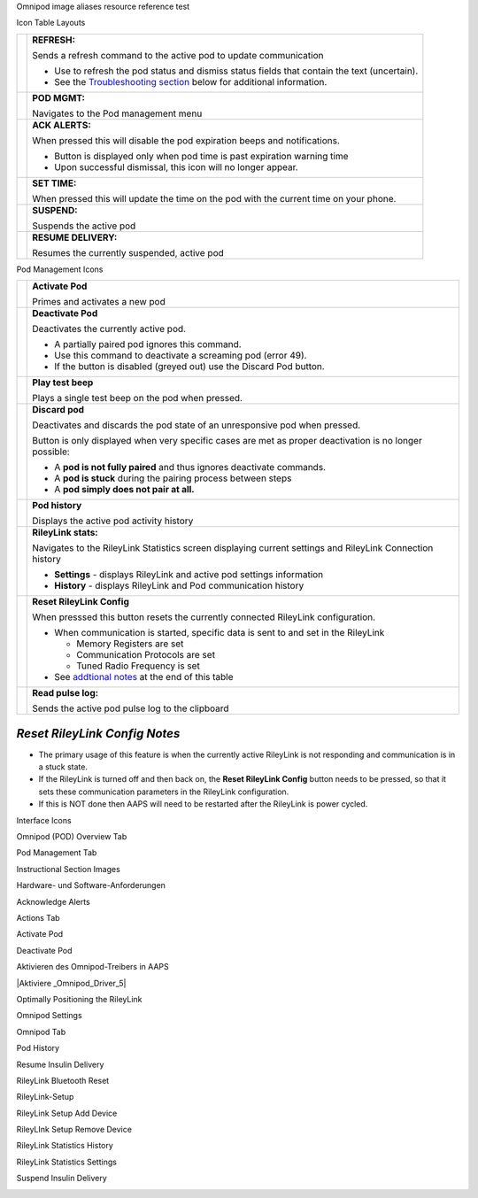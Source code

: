 ..
	Omnipod image aliases resource file for referencing images by name in the Omnipod RST documentation file

..
	Interface Icons

..
	Omnipod (POD) Overview Tab

.. |ack_alerts|                    image:: ICONS/omnipod_overview_ack_alerts.png
.. |pod_management|                image:: ICONS/omnipod_overview_pod_management.png
.. |refresh_pod_status|            image:: /docs/EN/images/omnipod/ICONS/omnipod_overview_refresh_pod_status.png
.. |resume|               	   image:: ICONS/omnipod_overview_resume.png
.. |set_time|                      image:: ICONS/omnipod_overview_set_time.png
.. |suspend|                       image:: ICONS/omnipod_overview_suspend.png

..
	Pod Management Tab

.. |activate_pod|                  image:: ICONS/omnipod_overview_pod_management_activate_pod.png
.. |deactivate_pod|                image:: ICONS/omnipod_overview_pod_management_deactivate_pod.png
.. |discard_pod|                   image:: ICONS/omnipod_overview_pod_management_discard_pod.png
.. |play_test_beep|                image:: ICONS/omnipod_overview_pod_management_play_test_beep.png
.. |pod_history|                   image:: ICONS/omnipod_overview_pod_management_pod_history.png
.. |pulse_log|                     image:: ICONS/omnipod_overview_pod_management_pulse_log.png
.. |reset_rileylink_config|        image:: ICONS/omnipod_overview_pod_management_reset_rileylink_config.png
.. |rileylink_stats|               image:: ICONS/omnipod_overview_pod_management_rileylink_stats.png


..
	Instructional Section Images
	
..
	Hardware- und Software-Anforderungen
.. |EmaLink|				image:: EmaLink.png
.. |LoopLink|				image:: LoopLink.png
.. |OrangeLink|				image:: OrangeLink.png	
.. |RileyLink|				image:: RileyLink.png	
.. |Android_phone|			image:: Android_phone.png	
.. |Omnipod_Pod|			image:: Omnipod_Pod.png

..
		Acknowledge Alerts
.. |Acknowledge_Alerts_1|               image:: Acknowledge_Alerts_1.png
.. |Acknowledge_Alerts_2|               image:: Acknowledge_Alerts_2.png
.. |Acknowledge_Alerts_3|               image:: Acknowledge_Alerts_3.png
.. |Acknowledge_Alerts_4|               image:: Acknowledge_Alerts_4.png
.. |Acknowledge_Alerts_5|               image:: Acknowledge_Alerts_5.png

..
	Actions Tab
.. |Actions_Tab|                  	image:: Actions_Tab.png

..
	Activate Pod
.. |Activate_Pod_1|                     image:: Activate_Pod_1.png
.. |Activate_Pod_2|                     image:: Activate_Pod_2.png
.. |Activate_Pod_3|                     image:: Activate_Pod_3.png
.. |Activate_Pod_4|                     image:: Activate_Pod_4.png
.. |Activate_Pod_5|                     image:: Activate_Pod_5.png
.. |Activate_Pod_6|                     image:: Activate_Pod_6.png
.. |Activate_Pod_7|                     image:: Activate_Pod_7.png
.. |Activate_Pod_8|                     image:: Activate_Pod_8.png
.. |Activate_Pod_9|                     image:: Activate_Pod_9.png
.. |Activate_Pod_10|                    image:: Activate_Pod_10.png
.. |Activate_Pod_11|                    image:: Activate_Pod_11.png
.. |Activate_Pod_12|                    image:: Activate_Pod_12.png
.. |Activate_Pod_13|                    image:: Activate_Pod_13.png
.. |Activate_Pod_14|                    image:: Activate_Pod_14.png
.. |Activate_Pod_15|                    image:: Activate_Pod_15.png

..
	Deactivate Pod
.. |Deactivate_Pod_1|                   image:: Deactivate_Pod_1.png
.. |Deactivate_Pod_2|                   image:: Deactivate_Pod_2.png
.. |Deactivate_Pod_3|                   image:: Deactivate_Pod_3.png
.. |Deactivate_Pod_4|                   image:: Deactivate_Pod_4.png
.. |Deactivate_Pod_5|                   image:: Deactivate_Pod_5.png
.. |Deactivate_Pod_6|                   image:: Deactivate_Pod_6.png
.. |Deactivate_Pod_7|                   image:: Deactivate_Pod_7.png
.. |Deactivate_Pod_8|                   image:: Deactivate_Pod_8.png
.. |Deactivate_Pod_9|                   image:: Deactivate_Pod_9.png
.. |Deactivate_Pod_10|                  image:: Deactivate_Pod_10.png

..
	Aktivieren des Omnipod-Treibers in AAPS
.. |Enable_Omnipod_Driver_1|            image:: Enable_Omnipod_Driver_1.png
.. |Enable_Omnipod_Driver_2|            image:: Enable_Omnipod_Driver_2.png
.. |Enable_Omnipod_Driver_3|            image:: Enable_Omnipod_Driver_3.png
.. |Enable_Omnipod_Driver_4|            image:: Enable_Omnipod_Driver_4.png
.. |Enable_Omnipod_Driver_5|            image:: Enable_Omnipod_Driver_5.png

..
	Optimally Positioning the RileyLink and Omnipod pod
.. |Omnipod_pod_and_RileyLink_Position|	image:: Omnipod_pod_and_RileyLink_Position.png
.. |Toroid_w_CS|                  		image:: Toroid_w_CS.png

..
	Omnipod Settings
.. |Omnipod_Settings_1|                 image:: Omnipod_Settings_1.png
.. |Omnipod_Settings_2|                 image:: Omnipod_Settings_2.png
.. |Omnipod_Settings_3|                 image:: Omnipod_Settings_3.png

..
	Omnipod Tab
.. |Omnipod_Tab|                  	image:: Omnipod_Tab.png
.. |Omnipod_Tab_Pod_Management|         image:: Omnipod_Tab_Pod_Management.png

..
	Pod History
.. |Pod_History_1|                  	image:: Pod_History_1.png
.. |Pod_History_2|                  	image:: Pod_History_2.png
.. |Pod_History_3|                  	image:: Pod_History_3.png
.. |Pod_History_4|                  	image:: Pod_History_4.png

..
	Resume Insulin Delivery
.. |Resume_Insulin_Delivery_1|          image:: Resume_Insulin_Delivery_1.png
.. |Resume_Insulin_Delivery_2|          image:: Resume_Insulin_Delivery_2.png
.. |Resume_Insulin_Delivery_3|          image:: Resume_Insulin_Delivery_3.png
.. |Resume_Insulin_Delivery_4|          image:: Resume_Insulin_Delivery_4.png

..
	RileyLink Bluetooth Reset
.. |RileyLink_Bluetooth_Reset_1|        image:: RileyLink_Bluetooth_Reset_1.png
.. |RileyLink_Bluetooth_Reset_2|        image:: RileyLink_Bluetooth_Reset_2.png
.. |RileyLink_Bluetooth_Reset_3|        image:: RileyLink_Bluetooth_Reset_3.png
.. |RileyLink_Bluetooth_Reset_4|        image:: RileyLink_Bluetooth_Reset_4.png
.. |RileyLink_Bluetooth_Reset_5|        image:: RileyLink_Bluetooth_Reset_5.png

..
	RileyLink-Setup
.. |RileyLink_Setup_1|                  image:: RileyLink_Setup_1.png
.. |RileyLink_Setup_2|                  image:: RileyLink_Setup_2.png
.. |RileyLink_Setup_3|                  image:: RileyLink_Setup_3.png
.. |RileyLink_Setup_4|                  image:: RileyLink_Setup_4.png
.. |RileyLink_Setup_5|                  image:: RileyLink_Setup_5.png
.. |RileyLink_Setup_6|                  image:: RileyLink_Setup_6.png

..
	RileyLink Setup Add Device
.. |RileyLink_Setup_Add_1|                  image:: RileyLink_Setup_Add_1.png
.. |RileyLink_Setup_Add_2|                  image:: RileyLink_Setup_Add_2.png
.. |RileyLink_Setup_Add_3|                  image:: RileyLink_Setup_Add_3.png
.. |RileyLink_Setup_Add_4|                  image:: RileyLink_Setup_Add_4.png

..
	RileyLink Setup Remove Device
.. |RileyLink_Setup_Remove_1|                  image:: RileyLink_Setup_Remove_1.png
.. |RileyLink_Setup_Remove_2|                  image:: RileyLink_Setup_Remove_2.png
.. |RileyLink_Setup_Remove_3|                  image:: RileyLink_Setup_Remove_3.png
.. |RileyLink_Setup_Remove_4|                  image:: RileyLink_Setup_Remove_4.png

..
	RileyLink Statistics History
.. |RileyLink_Statistics_History_1|     image:: RileyLink_Statistics_History_1.png
.. |RileyLink_Statistics_History_2|     image:: RileyLink_Statistics_History_2.png
.. |RileyLink_Statistics_History_3|     image:: RileyLink_Statistics_History_3.png

..
	RileyLink Statistics Settings
.. |RileyLink_Statistics_Settings_1|    image:: RileyLink_Statistics_Settings_1.png
.. |RileyLink_Statistics_Settings_2|    image:: RileyLink_Statistics_Settings_2.png
.. |RileyLink_Statistics_Settings_3|    image:: RileyLink_Statistics_Settings_3.png

..
	Suspend Insulin Delivery
.. |Suspend_Insulin_Delivery_1|         image:: Suspend_Insulin_Delivery_1.png
.. |Suspend_Insulin_Delivery_2|         image:: Suspend_Insulin_Delivery_2.png
.. |Suspend_Insulin_Delivery_3|         image:: Suspend_Insulin_Delivery_3.png
.. |Suspend_Insulin_Delivery_4|         image:: Suspend_Insulin_Delivery_4.png


Omnipod image aliases resource reference test

Icon Table Layouts

.. table:: 

   ====================  ===========================================
   |refresh_pod_status|  **REFRESH:** 
   			 
			 Sends a refresh command to the active pod to update communication
			 
			 * Use to refresh the pod status and dismiss status fields that contain the text (uncertain).
			 * See the `Troubleshooting section <#troubleshooting>`__ below for additional information.

   |pod_management|   	 **POD MGMT:**

			 Navigates to the Pod management menu
   |ack_alerts|		 **ACK ALERTS:**
   			 
			 When pressed this will disable the pod expiration beeps and notifications. 
			 
			 * Button is displayed only when pod time is past expiration warning time
			 * Upon successful dismissal, this icon will no longer appear.
			 
   |set_time|		 **SET TIME:**
   
			 When pressed this will update the time on the pod with the current time on your phone.
   |suspend|  		 **SUSPEND:**
   
			 Suspends the active pod
   |resume| 		 **RESUME DELIVERY:**
   
			 Resumes the currently suspended, active pod
   ====================  ===========================================
 

Pod Management Icons

.. table:: 

   =========================  ===========================================
   |activate_pod|	      **Activate Pod**
   
   			      Primes and activates a new pod

   |deactivate_pod|	      **Deactivate Pod**
 
 			      Deactivates the currently active pod.
			 
		   	      *  A partially paired pod ignores this command.
			      *  Use this command to deactivate a screaming pod (error 49).
			      *  If the button is disabled (greyed out) use the Discard Pod button.

   |play_test_beep| 	      **Play test beep**
 
 			      Plays a single test beep on the pod when pressed.

   |discard_pod|	      **Discard pod**

			      Deactivates and discards the pod state of an unresponsive pod when pressed.
			      
			      Button is only displayed when very specific cases are met as proper deactivation is no longer possible:

			      * A **pod is not fully paired** and thus ignores deactivate commands.
			      * A **pod is stuck** during the pairing process between steps
	 		      * A **pod simply does not pair at all.**

   |pod_history| 	      **Pod history** 
   
   			      Displays the active pod activity history

   |rileylink_stats| 	      **RileyLink stats:**
   
   			      Navigates to the RileyLink Statistics screen displaying current settings and RileyLink Connection history

			      * **Settings** - displays RileyLink and active pod settings information
			      * **History** - displays RileyLink and Pod communication history

   |reset_rileylink_config|   **Reset RileyLink Config** 
   
   			      When presssed this button resets the currently connected RileyLink configuration. 
			      
			      * When communication is started, specific data is sent to and set in the RileyLink 
			      
			        - Memory Registers are set
				- Communication Protocols are set
				- Tuned Radio Frequency is set
				
			      * See `addtional notes <#reset-rileylink-config-notes>`__ at the end of this table

   |pulse_log|		      **Read pulse log:** 
    
    			      Sends the active pod pulse log to the clipboard
   =========================  ===========================================			    

*Reset RileyLink Config Notes*
~~~~~~~~~~~~~~~~~~~~~~~~~~~~~~

* The primary usage of this feature is when the currently active RileyLink is not responding and communication is in a stuck state.
* If the RileyLink is turned off and then back on, the **Reset RileyLink Config** button needs to be pressed, so that it sets these communication parameters in the RileyLink configuration.
* If this is NOT done then AAPS will need to be restarted after the RileyLink is power cycled.

Interface Icons


Omnipod (POD) Overview Tab

|ack_alerts|                  
|pod_management|              
|refresh_pod_status|          
|resume|             
|set_time|                    
|suspend|                     


Pod Management Tab

|activate_pod|                
|deactivate_pod|              
|discard_pod|                 
|play_test_beep|              
|pod_history|                 
|pulse_log|                   
|reset_rileylink_config|      
|rileylink_stats|             



Instructional Section Images

Hardware- und Software-Anforderungen

|EmaLink|

|LoopLink|

|OrangeLink|

|RileyLink|

|Android_phone|

|Omnipod_Pod|

Acknowledge Alerts

|Acknowledge_Alerts_1|              
|Acknowledge_Alerts_2|              
|Acknowledge_Alerts_3|              
|Acknowledge_Alerts_4|              
|Acknowledge_Alerts_5|              


Actions Tab

|Actions_Tab|                  		


Activate Pod

|Activate_Pod_1|                    
|Activate_Pod_2|                    
|Activate_Pod_3|                    
|Activate_Pod_4|                    
|Activate_Pod_5|                    
|Activate_Pod_6|                    
|Activate_Pod_7|                    
|Activate_Pod_8|                    
|Activate_Pod_9|                    
|Activate_Pod_10|                   
|Activate_Pod_11|                   
|Activate_Pod_12|                   
|Activate_Pod_13|                   
|Activate_Pod_14|                   
|Activate_Pod_15|                   


Deactivate Pod

|Deactivate_Pod_1|                  
|Deactivate_Pod_2|                  
|Deactivate_Pod_3|                  
|Deactivate_Pod_4|                  
|Deactivate_Pod_5|                  
|Deactivate_Pod_6|                  
|Deactivate_Pod_7|                  
|Deactivate_Pod_8|                  
|Deactivate_Pod_9|                  
|Deactivate_Pod_10|                 


Aktivieren des Omnipod-Treibers in AAPS

|Enable_Omnipod_Driver_1|           
|Enable_Omnipod_Driver_2|           
|Enable_Omnipod_Driver_3|           
|Enable_Omnipod_Driver_4|           
|Aktiviere _Omnipod_Driver_5|           


Optimally Positioning the RileyLink

|Omnipod_pod_and_RileyLink_Position|
|Toroid_w_CS|                  		


Omnipod Settings

|Omnipod_Settings_1|                
|Omnipod_Settings_2|                
|Omnipod_Settings_3|                


Omnipod Tab

|Omnipod_Tab|                  		
|Omnipod_Tab_Pod_Management|        


Pod History

|Pod_History_1|                  	
|Pod_History_2|                  	
|Pod_History_3|                  	
|Pod_History_4|                  	


Resume Insulin Delivery

|Resume_Insulin_Delivery_1|         
|Resume_Insulin_Delivery_2|         
|Resume_Insulin_Delivery_3|         
|Resume_Insulin_Delivery_3|         


RileyLink Bluetooth Reset

|RileyLink_Bluetooth_Reset_1|       
|RileyLink_Bluetooth_Reset_2|       
|RileyLink_Bluetooth_Reset_3|       
|RileyLink_Bluetooth_Reset_4|       
|RileyLink_Bluetooth_Reset_5|       


RileyLink-Setup

|RileyLink_Setup_1|                 
|RileyLink_Setup_2|                 
|RileyLink_Setup_3|                 
|RileyLink_Setup_4|                 
|RileyLink_Setup_5|                 
|RileyLink_Setup_6|  

RileyLink Setup Add Device

|RileyLink_Setup_Add_1|
|RileyLink_Setup_Add_2|
|RileyLink_Setup_Add_3|
|RileyLink_Setup_Add_4|

RileyLInk Setup Remove Device

|RileyLink_Setup_Remove_1|
|RileyLink_Setup_Remove_2|
|RileyLink_Setup_Remove_3|
|RileyLink_Setup_Remove_4|

RileyLink Statistics History

|RileyLink_Statistics_History_1|    
|RileyLink_Statistics_History_2|    
|RileyLink_Statistics_History_3|    


RileyLink Statistics Settings

|RileyLink_Statistics_Settings_1|   
|RileyLink_Statistics_Settings_2|   
|RileyLink_Statistics_Settings_3|   


Suspend Insulin Delivery

|Suspend_Insulin_Delivery_1|        
|Suspend_Insulin_Delivery_2|        
|Suspend_Insulin_Delivery_3|        
|Suspend_Insulin_Delivery_4|        
